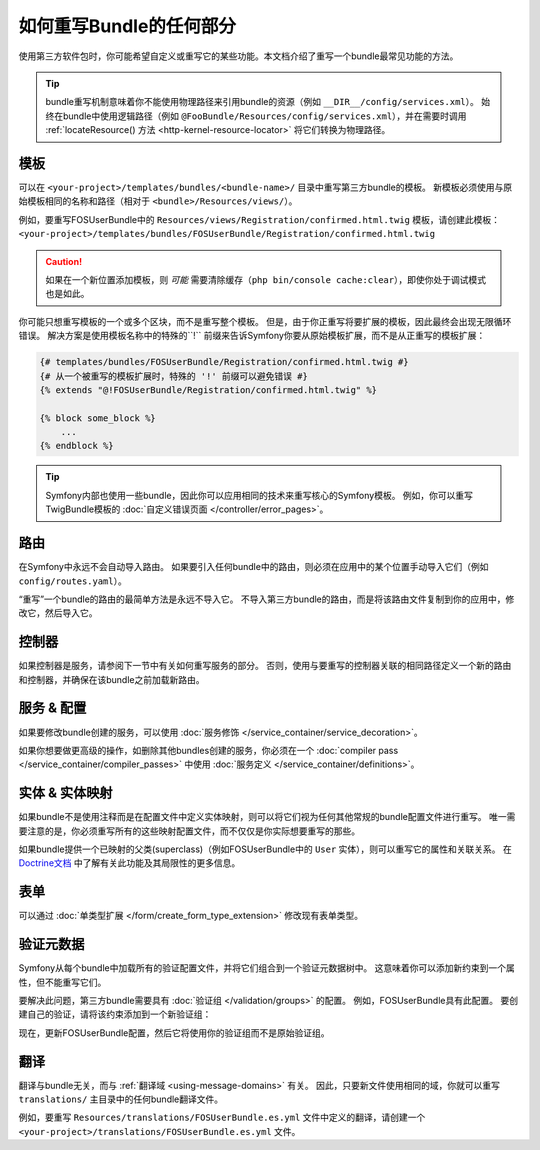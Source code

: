 .. index::
   single: Bundle; Inheritance

如何重写Bundle的任何部分
====================================

使用第三方软件包时，你可能希望自定义或重写它的某些功能。本文档介绍了重写一个bundle最常见功能的方法。

.. tip::

    bundle重写机制意味着你不能使用物理路径来引用bundle的资源（例如 ``__DIR__/config/services.xml``）。
    始终在bundle中使用逻辑路径（例如 ``@FooBundle/Resources/config/services.xml``），并在需要时调用
    :ref:`locateResource() 方法 <http-kernel-resource-locator>` 将它们转换为物理路径。

.. _override-templates:

模板
---------

可以在 ``<your-project>/templates/bundles/<bundle-name>/`` 目录中重写第三方bundle的模板。
新模板必须使用与原始模板相同的名称和路径（相对于 ``<bundle>/Resources/views/``）。

例如，要重写FOSUserBundle中的
``Resources/views/Registration/confirmed.html.twig`` 模板，请创建此模板： ``<your-project>/templates/bundles/FOSUserBundle/Registration/confirmed.html.twig``

.. caution::

    如果在一个新位置添加模板，则 *可能* 需要清除缓存（``php bin/console cache:clear``），即使你处于调试模式也是如此。

你可能只想重写模板的一个或多个区块，而不是重写整个模板。
但是，由于你正重写将要扩展的模板，因此最终会出现无限循环错误。
解决方案是使用模板名称中的特殊的``!`` 前缀来告诉Symfony你要从原始模板扩展，而不是从正重写的模板扩展：

.. code-block:: twig

    {# templates/bundles/FOSUserBundle/Registration/confirmed.html.twig #}
    {# 从一个被重写的模板扩展时，特殊的 '!' 前缀可以避免错误 #}
    {% extends "@!FOSUserBundle/Registration/confirmed.html.twig" %}

    {% block some_block %}
        ...
    {% endblock %}

.. _templating-overriding-core-templates:

.. tip::

    Symfony内部也使用一些bundle，因此你可以应用相同的技术来重写核心的Symfony模板。
    例如，你可以重写TwigBundle模板的 :doc:`自定义错误页面 </controller/error_pages>`。

路由
-------

在Symfony中永远不会自动导入路由。
如果要引入任何bundle中的路由，则必须在应用中的某个位置手动导入它们（例如 ``config/routes.yaml``）。

“重写”一个bundle的路由的最简单方法是永远不导入它。
不导入第三方bundle的路由，而是将该路由文件复制到你的应用中，修改它，然后导入它。

控制器
-----------

如果控制器是服务，请参阅下一节中有关如何重写服务的部分。
否则，使用与要重写的控制器关联的相同路径定义一个新的路由和控制器，并确保在该bundle之前加载新路由。

服务 & 配置
------------------------

如果要修改bundle创建的服务，可以使用 :doc:`服务修饰 </service_container/service_decoration>`。

如果你想要做更高级的操作，如删除其他bundles创建的服务，你必须在一个
:doc:`compiler pass </service_container/compiler_passes>` 中使用
:doc:`服务定义 </service_container/definitions>`。

实体 & 实体映射
-------------------------

如果bundle不是使用注释而是在配置文件中定义实体映射，则可以将它们视为任何其他常规的bundle配置文件进行重写。
唯一需要注意的是，你必须重写所有的这些映射配置文件，而不仅仅是你实际想要重写的那些。

如果bundle提供一个已映射的父类(superclass)（例如FOSUserBundle中的 ``User`` 实体），则可以重写它的属性和关联关系。
在 `Doctrine文档`_ 中了解有关此功能及其局限性的更多信息。

表单
-----

可以通过 :doc:`单类型扩展 </form/create_form_type_extension>` 修改现有表单类型。

.. _override-validation:

验证元数据
-------------------

Symfony从每个bundle中加载所有的验证配置文件，并将它们组合到一个验证元数据树中。
这意味着你可以添加新约束到一个属性，但不能重写它们。

要解决此问题，第三方bundle需要具有 :doc:`验证组 </validation/groups>` 的配置。
例如，FOSUserBundle具有此配置。
要创建自己的验证，请将该约束添加到一个新验证组：

.. configuration-block::

    .. code-block:: yaml

        # config/validator/validation.yaml
        FOS\UserBundle\Model\User:
            properties:
                plainPassword:
                    - NotBlank:
                        groups: [AcmeValidation]
                    - Length:
                        min: 6
                        minMessage: fos_user.password.short
                        groups: [AcmeValidation]

    .. code-block:: xml

        <!-- config/validator/validation.xml -->
        <?xml version="1.0" encoding="UTF-8" ?>
        <constraint-mapping xmlns="http://symfony.com/schema/dic/constraint-mapping"
            xmlns:xsi="http://www.w3.org/2001/XMLSchema-instance"
            xsi:schemaLocation="http://symfony.com/schema/dic/constraint-mapping
                http://symfony.com/schema/dic/constraint-mapping/constraint-mapping-1.0.xsd">

            <class name="FOS\UserBundle\Model\User">
                <property name="plainPassword">
                    <constraint name="NotBlank">
                        <option name="groups">
                            <value>AcmeValidation</value>
                        </option>
                    </constraint>

                    <constraint name="Length">
                        <option name="min">6</option>
                        <option name="minMessage">fos_user.password.short</option>
                        <option name="groups">
                            <value>AcmeValidation</value>
                        </option>
                    </constraint>
                </property>
            </class>
        </constraint-mapping>

现在，更新FOSUserBundle配置，然后它将使用你的验证组而不是原始验证组。

.. _override-translations:

翻译
------------

翻译与bundle无关，而与 :ref:`翻译域 <using-message-domains>` 有关。
因此，只要新文件使用相同的域，你就可以重写 ``translations/`` 主目录中的任何bundle翻译文件。

例如，要重写 ``Resources/translations/FOSUserBundle.es.yml`` 文件中定义的翻译，请创建一个
``<your-project>/translations/FOSUserBundle.es.yml`` 文件。

.. _`Doctrine文档`: http://docs.doctrine-project.org/projects/doctrine-orm/en/latest/reference/inheritance-mapping.html#overrides
